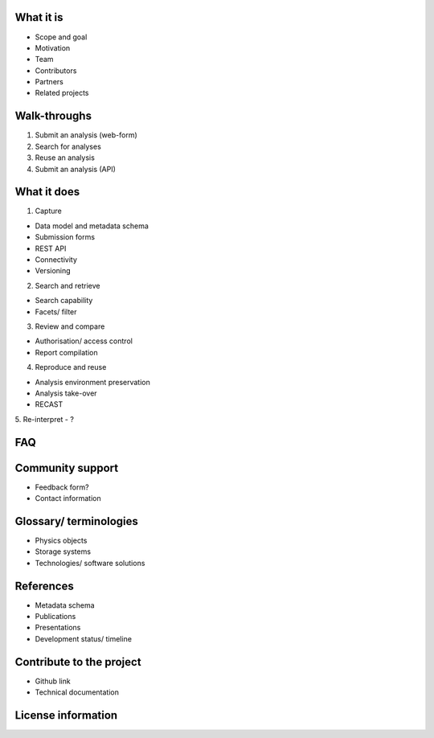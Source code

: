 What it is
==========

-  Scope and goal
-  Motivation
-  Team
-  Contributors
-  Partners
-  Related projects

Walk-throughs
=============

1. Submit an analysis (web-form)
2. Search for analyses
3. Reuse an analysis
4. Submit an analysis (API)

What it does
=====================================

1. Capture

-  Data model and metadata schema
-  Submission forms
-  REST API
-  Connectivity
-  Versioning

2. Search and retrieve

-  Search capability
-  Facets/ filter

3. Review and compare

-  Authorisation/ access control
-  Report compilation

4. Reproduce and reuse

-  Analysis environment preservation
-  Analysis take-over
-  RECAST

5. Re-interpret
-  ?


FAQ
===


Community support
=================

-  Feedback form?
-  Contact information

Glossary/ terminologies
=======================

-  Physics objects
-  Storage systems
-  Technologies/ software solutions

References
==========

-  Metadata schema
-  Publications
-  Presentations
-  Development status/ timeline

Contribute to the project
=========================

-  Github link
-  Technical documentation

License information
===================
